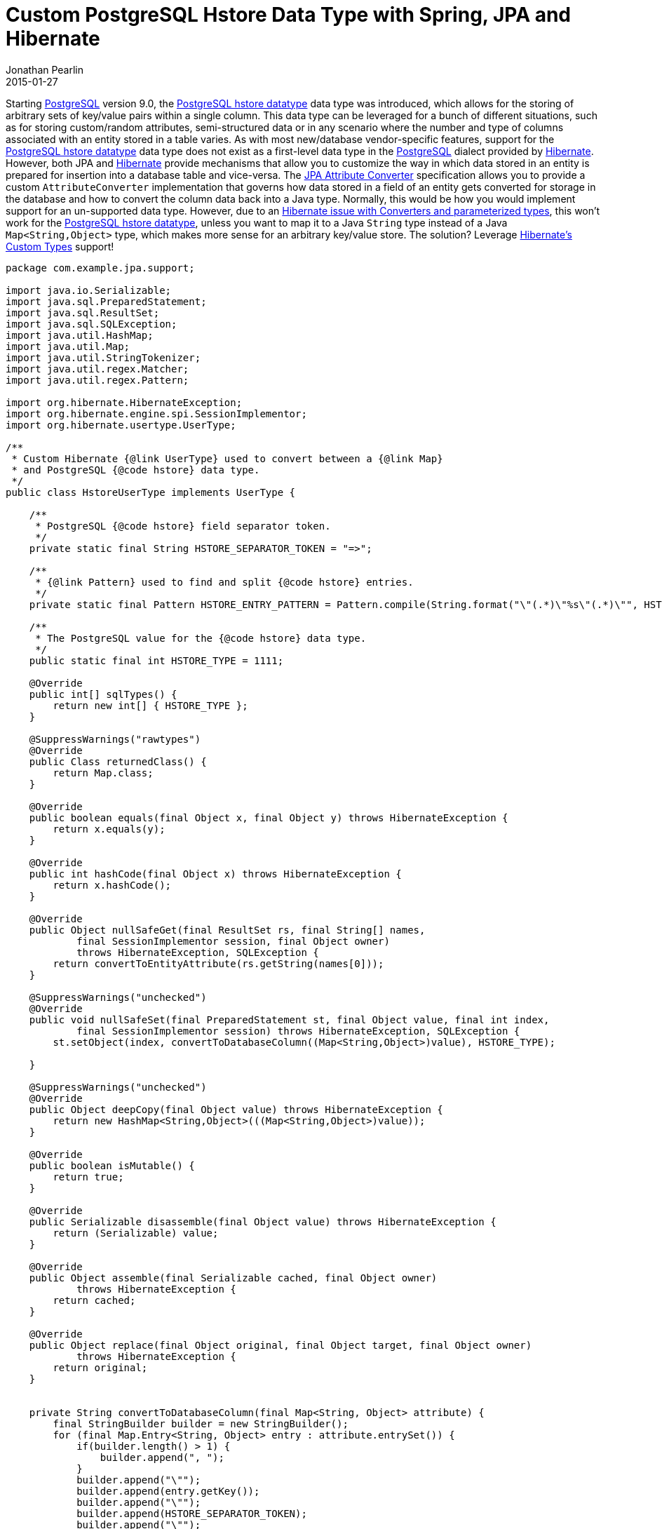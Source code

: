 = Custom PostgreSQL Hstore Data Type with Spring, JPA and Hibernate
Jonathan Pearlin
2015-01-27
:jbake-type: post
:jbake-tags: spring,java,jpa,postgresql
:jbake-status: published
:source-highlighter: prettify
:linkattrs:
:id: spring_jpa_postgresql_hstore
:icons: font
:hibernate: https://hibernate.org[Hibernate, window="_blank"]
:hibernate_issue: https://hibernate.atlassian.net/browse/HHH-8804[Hibernate issue with Converters and parameterized types, window="_blank"]
:hibernate_user_type: https://docs.jboss.org/hibernate/orm/3.6/reference/en-US/html/types.html#types-custom-ut[Hibernate's Custom Types, window="_blank"]
:hstore: http://www.postgresql.org/docs/9.4/static/hstore.html[PostgreSQL hstore datatype, window="_blank"]
:jpa_attribute_converter: http://en.wikibooks.org/wiki/Java_Persistence/Basic_Attributes#Converters_.28JPA_2.1.29[JPA Attribute Converter, window="_blank"]
:postgresql: http://www.postgresql.org[PostgreSQL, window="_blank"]
:spring_data_jpa: http://projects.spring.io/spring-data-jpa/[Spring Data JPA, window="_blank"]

Starting {postgresql} version 9.0, the {hstore} data type was introduced, which allows for the storing of arbitrary sets of key/value pairs within a single column.  This
data type can be leveraged for a bunch of different situations, such as for storing custom/random attributes, semi-structured data or in any scenario where the number and
type of columns associated with an entity stored in a table varies.  As with most new/database vendor-specific features, support for the {hstore} data type does not exist
as a first-level data type in the {postgresql} dialect provided by {hibernate}.  However, both JPA and {hibernate} provide mechanisms that allow you to customize the
way in which data stored in an entity is prepared for insertion into a database table and vice-versa.  The {jpa_attribute_converter} specification allows you to provide
a custom `AttributeConverter` implementation that governs how data stored in a field of an entity gets converted for storage in the database and how to convert the column
data back into a Java type.  Normally, this would be how you would implement support for an un-supported data type.  However, due to an {hibernate_issue}, this won't work
for the {hstore}, unless you want to map it to a Java `String` type instead of a Java `Map<String,Object>` type, which makes more sense for an arbitrary key/value store.
The solution?  Leverage {hibernate_user_type} support!

[source,java]
----
package com.example.jpa.support;

import java.io.Serializable;
import java.sql.PreparedStatement;
import java.sql.ResultSet;
import java.sql.SQLException;
import java.util.HashMap;
import java.util.Map;
import java.util.StringTokenizer;
import java.util.regex.Matcher;
import java.util.regex.Pattern;

import org.hibernate.HibernateException;
import org.hibernate.engine.spi.SessionImplementor;
import org.hibernate.usertype.UserType;

/**
 * Custom Hibernate {@link UserType} used to convert between a {@link Map}
 * and PostgreSQL {@code hstore} data type.
 */
public class HstoreUserType implements UserType {

    /**
     * PostgreSQL {@code hstore} field separator token.
     */
    private static final String HSTORE_SEPARATOR_TOKEN = "=>";

    /**
     * {@link Pattern} used to find and split {@code hstore} entries.
     */
    private static final Pattern HSTORE_ENTRY_PATTERN = Pattern.compile(String.format("\"(.*)\"%s\"(.*)\"", HSTORE_SEPARATOR_TOKEN));

    /**
     * The PostgreSQL value for the {@code hstore} data type.
     */
    public static final int HSTORE_TYPE = 1111;

    @Override
    public int[] sqlTypes() {
        return new int[] { HSTORE_TYPE };
    }

    @SuppressWarnings("rawtypes")
    @Override
    public Class returnedClass() {
        return Map.class;
    }

    @Override
    public boolean equals(final Object x, final Object y) throws HibernateException {
        return x.equals(y);
    }

    @Override
    public int hashCode(final Object x) throws HibernateException {
        return x.hashCode();
    }

    @Override
    public Object nullSafeGet(final ResultSet rs, final String[] names,
            final SessionImplementor session, final Object owner)
            throws HibernateException, SQLException {
        return convertToEntityAttribute(rs.getString(names[0]));
    }

    @SuppressWarnings("unchecked")
    @Override
    public void nullSafeSet(final PreparedStatement st, final Object value, final int index,
            final SessionImplementor session) throws HibernateException, SQLException {
        st.setObject(index, convertToDatabaseColumn((Map<String,Object>)value), HSTORE_TYPE);

    }

    @SuppressWarnings("unchecked")
    @Override
    public Object deepCopy(final Object value) throws HibernateException {
        return new HashMap<String,Object>(((Map<String,Object>)value));
    }

    @Override
    public boolean isMutable() {
        return true;
    }

    @Override
    public Serializable disassemble(final Object value) throws HibernateException {
        return (Serializable) value;
    }

    @Override
    public Object assemble(final Serializable cached, final Object owner)
            throws HibernateException {
        return cached;
    }

    @Override
    public Object replace(final Object original, final Object target, final Object owner)
            throws HibernateException {
        return original;
    }


    private String convertToDatabaseColumn(final Map<String, Object> attribute) {
        final StringBuilder builder = new StringBuilder();
        for (final Map.Entry<String, Object> entry : attribute.entrySet()) {
            if(builder.length() > 1) {
                builder.append(", ");
            }
            builder.append("\"");
            builder.append(entry.getKey());
            builder.append("\"");
            builder.append(HSTORE_SEPARATOR_TOKEN);
            builder.append("\"");
            builder.append(entry.getValue().toString());
            builder.append("\"");
        }
        return builder.toString();
    }

    private Map<String, Object> convertToEntityAttribute(final String dbData) {
        final Map<String, Object> data = new HashMap<String, Object>();
        final StringTokenizer tokenizer = new StringTokenizer(dbData, ",");

        while(tokenizer.hasMoreTokens()) {
            final Matcher matcher = HSTORE_ENTRY_PATTERN.matcher(tokenizer.nextToken().trim());
            if(matcher.find()) {
                data.put(matcher.group(1), matcher.group(2));
            }
        }

        return data;
    }
}
----

The example above implements the {hibernate} `UserType` interface and provides methods (`nullSafeGet` and `nullSafeSet`) to handle the conversion.  It also provides the appropriate
data type value for the {hstore} (1111).  Now that you have a custom `UserType` implementation for the {hstore}, the next step is to annotate your entity class to instruct JPA to
use the custom type during mapping:

[source,java]
----
package com.example.jpa.entity;

import javax.persistence.Column;
import javax.persistence.Entity;
import javax.persistence.Table;

import org.hibernate.annotations.GenericGenerator;
import org.hibernate.annotations.Type;
import org.hibernate.annotations.TypeDef;

import com.example.jpa.support.HstoreUserType;

@Entity
@Table(name = "books")
@TypeDef(name = "hstore", typeClass = HstoreUserType.class)
public class BookEntity {

    @Column(name="metadata")
    @Type(type="hstore")
    private Map<String,Object> metadata;

    ...
}
----

The `TypeDef` is given a name so that it can be referenced when applied to the field via the `Type` annotation.  Now, when data is persisted or retrieved, our custom `UserType` implementation
will be invoked to handle the data.  It is also worth noting that the {postgresql} JDBC driver library does come with an `HStoreConverter` class with static methods that could be leveraged from
inside the custom `UserType` to handle the conversion to/from a `Map<String,Object>` to a `String` and vice versa.  However, I would not recommend an implementation that depends on an internal
class from the JDBC driver, as it may cause compatibility issues if you upgrade.